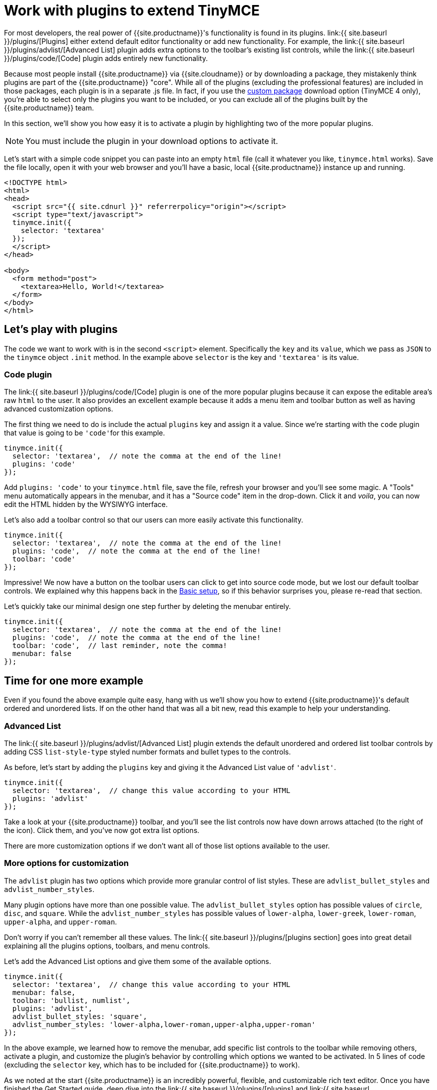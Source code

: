 = Work with plugins to extend TinyMCE
:description: TinyMCE is an incredibly powerful, flexible and customizable rich text editor. This section demonstrates the power of plugins with several working examples.
:description_short: Learn about TinyMCE's plugin functionality and discover our Top 10 plugins.
:keywords: plugin
:title_nav: Using plugins to extend TinyMCE

For most developers, the real power of {{site.productname}}'s functionality is found in its plugins. link:{{ site.baseurl }}/plugins/[Plugins] either extend default editor functionality or add new functionality. For example, the link:{{ site.baseurl }}/plugins/advlist/[Advanced List] plugin adds extra options to the toolbar's existing list controls, while the link:{{ site.baseurl }}/plugins/code/[Code] plugin adds entirely new functionality.

Because most people install {{site.productname}} via {{site.cloudname}} or by downloading a package, they mistakenly think plugins are part of the {{site.productname}} "core". While all of the plugins (excluding the professional features) are included in those packages, each plugin is in a separate .js file. In fact, if you use the link:{{site.gettiny}}/custom-builds/[custom package] download option (TinyMCE 4 only), you're able to select only the plugins you want to be included, or you can exclude all of the plugins built by the {{site.productname}} team.

In this section, we'll show you how easy it is to activate a plugin by highlighting two of the more popular plugins.

NOTE: You must include the plugin in your download options to activate it.

Let's start with a simple code snippet you can paste into an empty `html` file (call it whatever you like, `tinymce.html` works). Save the file locally, open it with your web browser and you'll have a basic, local {{site.productname}} instance up and running.

[source,html]
----
<!DOCTYPE html>
<html>
<head>
  <script src="{{ site.cdnurl }}" referrerpolicy="origin"></script>
  <script type="text/javascript">
  tinymce.init({
    selector: 'textarea'
  });
  </script>
</head>

<body>
  <form method="post">
    <textarea>Hello, World!</textarea>
  </form>
</body>
</html>
----

[#lets-play-with-plugins]
== Let's play with plugins

The code we want to work with is in the second `<script>` element. Specifically the `key` and its `value`, which we pass as `JSON` to the `tinymce` object `.init` method. In the example above `selector` is the key and `'textarea'` is its value.

[#code-plugin]
=== Code plugin

The link:{{ site.baseurl }}/plugins/code/[Code] plugin is one of the more popular plugins because it can expose the editable area's raw `html` to the user. It also provides an excellent example because it adds a menu item and toolbar button as well as having advanced customization options.

The first thing we need to do is include the actual `plugins` key and assign it a value. Since we're starting with the `code` plugin that value is going to be ``'code'``for this example.

[source,js]
----
tinymce.init({
  selector: 'textarea',  // note the comma at the end of the line!
  plugins: 'code'
});
----

Add `plugins: 'code'` to your `tinymce.html` file, save the file, refresh your browser and you'll see some magic. A "Tools" menu automatically appears in the menubar, and it has a "Source code" item in the drop-down. Click it and _voila_, you can now edit the HTML hidden by the WYSIWYG interface.

Let's also add a toolbar control so that our users can more easily activate this functionality.

[source,js]
----
tinymce.init({
  selector: 'textarea',  // note the comma at the end of the line!
  plugins: 'code',  // note the comma at the end of the line!
  toolbar: 'code'
});
----

Impressive! We now have a button on the toolbar users can click to get into source code mode, but we lost our default toolbar controls. We explained why this happens back in the link:../basic-setup/[Basic setup], so if this behavior surprises you, please re-read that section.

Let's quickly take our minimal design one step further by deleting the menubar entirely.

[source,js]
----
tinymce.init({
  selector: 'textarea',  // note the comma at the end of the line!
  plugins: 'code',  // note the comma at the end of the line!
  toolbar: 'code',  // last reminder, note the comma!
  menubar: false
});
----

[#time-for-one-more-example]
== Time for one more example

Even if you found the above example quite easy, hang with us we'll show you how to extend {{site.productname}}'s default ordered and unordered lists. If on the other hand that was all a bit new, read this example to help your understanding.

[#advanced-list]
=== Advanced List

The link:{{ site.baseurl }}/plugins/advlist/[Advanced List] plugin extends the default unordered and ordered list toolbar controls by adding CSS `list-style-type` styled number formats and bullet types to the controls.

As before, let's start by adding the `plugins` key and giving it the Advanced List value of `'advlist'`.

[source,js]
----
tinymce.init({
  selector: 'textarea',  // change this value according to your HTML
  plugins: 'advlist'
});
----

Take a look at your {{site.productname}} toolbar, and you'll see the list controls now have down arrows attached (to the right of the icon). Click them, and you've now got extra list options.

There are more customization options if we don't want all of those list options available to the user.

[#more-options-for-customization]
=== More options for customization

The `advlist` plugin has two options which provide more granular control of list styles. These are `advlist_bullet_styles` and `advlist_number_styles`.

Many plugin options have more than one possible value. The `advlist_bullet_styles` option has possible values of `circle`, `disc`, and `square`. While the `advlist_number_styles` has possible values of `lower-alpha`, `lower-greek`, `lower-roman`, `upper-alpha`, and `upper-roman`.

Don't worry if you can't remember all these values. The link:{{ site.baseurl }}/plugins/[plugins section] goes into great detail explaining all the plugins options, toolbars, and menu controls.

Let's add the Advanced List options and give them some of the available options.

[source,js]
----
tinymce.init({
  selector: 'textarea',  // change this value according to your HTML
  menubar: false,
  toolbar: 'bullist, numlist',
  plugins: 'advlist',
  advlist_bullet_styles: 'square',
  advlist_number_styles: 'lower-alpha,lower-roman,upper-alpha,upper-roman'
});
----

In the above example, we learned how to remove the menubar, add specific list controls to the toolbar while removing others, activate a plugin, and customize the plugin's behavior by controlling which options we wanted to be activated. In 5 lines of code (excluding the `selector` key, which has to be included for {{site.productname}} to work).

As we noted at the start {{site.productname}} is an incredibly powerful, flexible, and customizable rich text editor. Once you have finished the Get Started guide, deep dive into the link:{{ site.baseurl }}/plugins/[plugins] and link:{{ site.baseurl }}/configure/[configuration options].

[#top-10-plugins]
== Top 10 plugins

Customizing {{site.productname}} with the default plugins is that easy. There are 60 plugins available to developers. Let's take a look at the 10 most popular plugins (by documentation page views).

|===
| Position | Plugin Name | Plugin Value

| *1*
| Image
| link:{{ site.baseurl }}/plugins/image/[image]

| *2*
| Paste
| link:{{ site.baseurl }}/plugins/paste/[paste]

| *3*
| Code
| link:{{ site.baseurl }}/plugins/code/[code]

| *4*
| Table
| link:{{ site.baseurl }}/plugins/table/[table]

| *5*
| Link
| link:{{ site.baseurl }}/plugins/link/[link]

| *6*
| Image Tools
| link:{{ site.baseurl }}/plugins/imagetools/[imagetools]

| *7*
| Advanced Code
| link:{{ site.baseurl }}/plugins/advcode/[advcode]

| *8*
| Media
| link:{{ site.baseurl }}/plugins/media/[media]

| *9*
| PowerPaste
| link:{{ site.baseurl }}/plugins/powerpaste/[powerpaste]

| *10*
| Code Sample
| link:{{ site.baseurl }}/plugins/codesample/[codesample]
|===

{% assign_page next_page = "/general-configuration-guide/customize-ui/index.html" %}
{% include next-step.html next=next_page %}
